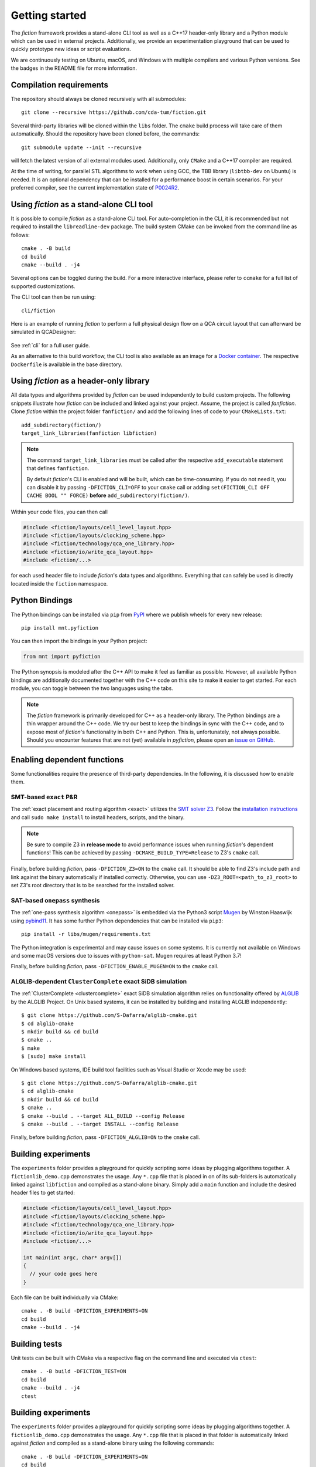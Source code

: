 Getting started
===============

The *fiction* framework provides a stand-alone CLI tool as well as a C++17 header-only library and a Python module which
can be used in external projects. Additionally, we provide an experimentation playground that can be used to quickly
prototype new ideas or script evaluations.

We are continuously testing on Ubuntu, macOS, and Windows with multiple compilers and various Python versions.
See the badges in the README file for more information.


Compilation requirements
------------------------

The repository should always be cloned recursively with all submodules::

  git clone --recursive https://github.com/cda-tum/fiction.git

Several third-party libraries will be cloned within the ``libs`` folder. The ``cmake`` build process will take care of
them automatically. Should the repository have been cloned before, the commands::

  git submodule update --init --recursive

will fetch the latest version of all external modules used. Additionally, only ``CMake`` and a C++17 compiler are required.

At the time of writing, for parallel STL algorithms to work when using GCC, the TBB library (``libtbb-dev`` on Ubuntu) is
needed. It is an optional dependency that can be installed for a performance boost in certain scenarios. For your
preferred compiler, see the current implementation state of `P0024R2 <https://en.cppreference.com/w/cpp/compiler_support/17>`_.


.. _cli:

Using *fiction* as a stand-alone CLI tool
-----------------------------------------

It is possible to compile *fiction* as a stand-alone CLI tool. For auto-completion in the CLI, it is recommended but not
required to install the ``libreadline-dev`` package.
The build system CMake can be invoked from the command line as follows::

  cmake . -B build
  cd build
  cmake --build . -j4

Several options can be toggled during the build. For a more interactive interface, please refer to ``ccmake`` for a
full list of supported customizations.

The CLI tool can then be run using::

  cli/fiction


Here is an example of running *fiction* to perform a full physical design flow on a QCA circuit layout that can
afterward be simulated in QCADesigner:

.. figure:: /_static/fiction_cli_example.gif
   :alt: CLI example
   :align: center

See :ref:`cli` for a full user guide.


As an alternative to this build workflow, the CLI tool is also available as an image for a
`Docker container <https://www.docker.com/>`_. The respective ``Dockerfile`` is available in the base directory.

.. _header-only:


Using *fiction* as a header-only library
----------------------------------------

All data types and algorithms provided by *fiction* can be used independently to build custom projects. The following
snippets illustrate how *fiction* can be included and linked against your project. Assume, the project
is called *fanfiction*. Clone *fiction* within the project folder ``fanfiction/`` and add the following lines of code
to your ``CMakeLists.txt``::

    add_subdirectory(fiction/)
    target_link_libraries(fanfiction libfiction)

.. note::

    The command ``target_link_libraries`` must be called after the respective ``add_executable`` statement that defines
    ``fanfiction``.

    By default *fiction*'s CLI is enabled and will be built, which can be time-consuming. If you do not need it, you can
    disable it by passing ``-DFICTION_CLI=OFF`` to your ``cmake`` call or adding
    ``set(FICTION_CLI OFF CACHE BOOL "" FORCE)`` **before** ``add_subdirectory(fiction/)``.

Within your code files, you can then call

.. code-block:: c++

   #include <fiction/layouts/cell_level_layout.hpp>
   #include <fiction/layouts/clocking_scheme.hpp>
   #include <fiction/technology/qca_one_library.hpp>
   #include <fiction/io/write_qca_layout.hpp>
   #include <fiction/...>

for each used header file to include *fiction*'s data types and algorithms. Everything that can safely be used is
directly located inside the ``fiction`` namespace.


Python Bindings
---------------

The Python bindings can be installed via ``pip`` from `PyPI <https://pypi.org/project/mnt.pyfiction/>`_ where we publish
wheels for every new release::

  pip install mnt.pyfiction

You can then import the bindings in your Python project:

.. code-block:: python

  from mnt import pyfiction

The Python synopsis is modeled after the C++ API to make it feel as familiar as possible. However, all available Python
bindings are additionally documented together with the C++ code on this site to make it easier to get started. For each
module, you can toggle between the two languages using the tabs.

.. note::

    The *fiction* framework is primarily developed for C++ as a header-only library. The Python bindings are a thin
    wrapper around the C++ code. We try our best to keep the bindings in sync with the C++ code, and to expose most of
    *fiction*'s functionality in both C++ and Python. This is, unfortunately, not always possible. Should you encounter
    features that are not (yet) available in *pyfiction*, please open
    an `issue on GitHub <https://github.com/cda-tum/fiction/issues>`_.


Enabling dependent functions
----------------------------

Some functionalities require the presence of third-party dependencies. In the following, it is discussed how to enable
them.

SMT-based ``exact`` P&R
#######################

The :ref:`exact placement and routing algorithm <exact>` utilizes the `SMT solver Z3 <https://github.com/Z3Prover/z3>`_.
Follow the `installation instructions <https://github.com/Z3Prover/z3/blob/master/README-CMake.md>`_ and call
``sudo make install`` to install headers, scripts, and the binary.

.. note::
   Be sure to compile Z3 in **release mode** to avoid performance issues when running *fiction*'s dependent functions!
   This can be achieved by passing ``-DCMAKE_BUILD_TYPE=Release`` to Z3's ``cmake`` call.

Finally, before building *fiction*, pass ``-DFICTION_Z3=ON`` to the ``cmake`` call. It should be able to find
Z3's include path and link against the binary automatically if installed correctly. Otherwise, you can use
``-DZ3_ROOT=<path_to_z3_root>`` to set Z3's root directory that is to be searched for the installed solver.

SAT-based ``onepass`` synthesis
###############################

The :ref:`one-pass synthesis algorithm <onepass>` is embedded via the Python3 script
`Mugen <https://github.com/whaaswijk/mugen>`_ by Winston Haaswijk using `pybind11 <https://github.com/pybind/pybind11>`_.
It has some further Python dependencies that can be installed via ``pip3``::

    pip install -r libs/mugen/requirements.txt

The Python integration is experimental and may cause issues on some systems. It is currently not available on Windows
and some macOS versions due to issues with ``python-sat``. Mugen requires at least Python 3.7!

Finally, before building *fiction*, pass ``-DFICTION_ENABLE_MUGEN=ON`` to the ``cmake`` call.

ALGLIB-dependent ``ClusterComplete`` exact SiDB simulation
##########################################################

The :ref:`ClusterComplete <clustercomplete>` exact SiDB simulation algorithm relies on functionality offered by
`ALGLIB <https://www.alglib.net>`_ by the ALGLIB Project.
On Unix based systems, it can be installed by building and installing ALGLIB independently::

    $ git clone https://github.com/S-Dafarra/alglib-cmake.git
    $ cd alglib-cmake
    $ mkdir build && cd build
    $ cmake ..
    $ make
    $ [sudo] make install

On Windows based systems, IDE build tool facilities such as Visual Studio or Xcode may be used::

    $ git clone https://github.com/S-Dafarra/alglib-cmake.git
    $ cd alglib-cmake
    $ mkdir build && cd build
    $ cmake ..
    $ cmake --build . --target ALL_BUILD --config Release
    $ cmake --build . --target INSTALL --config Release

Finally, before building *fiction*, pass ``-DFICTION_ALGLIB=ON`` to the ``cmake`` call.

Building experiments
--------------------

The ``experiments`` folder provides a playground for quickly scripting some ideas by plugging algorithms together.
A ``fictionlib_demo.cpp`` demonstrates the usage. Any ``*.cpp`` file that is placed in on of its sub-folders is
automatically linked against ``libfiction`` and compiled as a stand-alone binary. Simply add a ``main`` function and
include the desired header files to get started:

.. code-block:: c++

   #include <fiction/layouts/cell_level_layout.hpp>
   #include <fiction/layouts/clocking_scheme.hpp>
   #include <fiction/technology/qca_one_library.hpp>
   #include <fiction/io/write_qca_layout.hpp>
   #include <fiction/...>

   int main(int argc, char* argv[])
   {
     // your code goes here
   }


Each file can be built individually via CMake::

  cmake . -B build -DFICTION_EXPERIMENTS=ON
  cd build
  cmake --build . -j4


Building tests
--------------

Unit tests can be built with CMake via a respective flag on the command line and executed via ``ctest``::

  cmake . -B build -DFICTION_TEST=ON
  cd build
  cmake --build . -j4
  ctest


Building experiments
--------------------

The ``experiments`` folder provides a playground for quickly scripting some ideas by plugging algorithms together.
A ``fictionlib_demo.cpp`` demonstrates the usage. Any ``*.cpp`` file that is placed in that folder is automatically
linked against *fiction* and compiled as a stand-alone binary using the following commands::

  cmake . -B build -DFICTION_EXPERIMENTS=ON
  cd build
  cmake --build . -j4


Building code benchmarks
------------------------

Using ``Catch2``'s micro-benchmarking feature, you can compile and run code tests that evaluate the performance of
certain code constructs. The ``test/benchmark`` folder provides a selection of benchmarks we were running to evaluate
the performance of our code during development. Any ``*.cpp`` file that is placed in that folder is automatically
linked against *fiction* and compiled as a stand-alone binary using the following commands::

  cmake . -B build -DFICTION_BENCHMARK=ON
  cd build
  cmake --build . -j4


Noteworthy CMake options
------------------------

The following CMake options are available which have a potential positive impact on the build process, debugging
attempts, or performance of the resulting binaries:

* ``-DFICTION_ENABLE_IPO=ON``: Enable IPO/LTO to improve performance of resulting binaries on some systems.
* ``-DFICTION_ENABLE_PCH=ON``: Enable precompiled headers (PCH) to speed up compilation.
* ``-DFICTION_ENABLE_UNITY_BUILD=ON``: Enable unity builds to speed up compilation.
* ``-DFICTION_ENABLE_SANITIZER_ADDRESS=ON``: Enable the address sanitizer to detect memory issues.
* ``-DFICTION_ENABLE_SANITIZER_LEAK=ON``: Enable the leak sanitizer to detect memory leaks.
* ``-DFICTION_ENABLE_SANITIZER_UNDEFINED=ON``: Enable the undefined behavior sanitizer to detect undefined behavior.
* ``-DFICTION_ENABLE_SANITIZER_THREAD=ON``: Enable the thread sanitizer to detect multithreading-related problems.
* ``-DFICTION_ENABLE_SANITIZER_MEMORY=ON``: Enable the memory sanitizer to detect uninitialized reads.

Uninstall
---------

Since all tools were built locally, simply delete the git folder cloned initially to uninstall this project.
